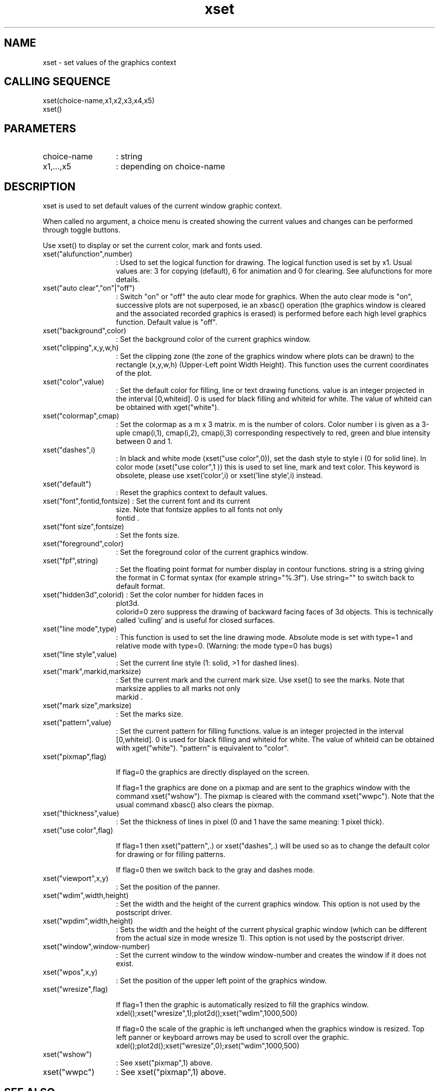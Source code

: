 .TH xset 2 "April 1993" "Scilab Group" "Scilab Function"
.SH NAME
xset - set values of the graphics context
.SH CALLING SEQUENCE
.nf
xset(choice-name,x1,x2,x3,x4,x5)
xset()
.fi
.SH PARAMETERS
.TP 13
choice-name
: string
.TP 13
x1,...,x5
: depending on \fVchoice-name\fR
.SH DESCRIPTION
\fVxset\fR is used to set default values of the current window graphic
context. 
.LP
When called no argument, a choice menu is created showing the
current values and changes can be performed through toggle buttons.

Use \fVxset()\fR to display or set the current color, mark and fonts used.

.TP 13
xset("alufunction",number)
: Used to set the logical function for drawing. 
The logical function used is set by \fVx1\fR.
Usual values are: 3 for copying (default), 6 for animation and 0 for clearing.
See alufunctions for more details.
.TP
xset("auto clear","on"|"off")
: Switch "on" or "off" the auto clear mode for graphics.
When the auto clear mode is "on", successive plots are not superposed, ie
an \fVxbasc()\fR operation (the graphics
window is cleared and the associated recorded graphics is erased) is 
performed before each high level graphics function. Default value is "off".
.TP
xset("background",color)
: Set the background color of the current graphics window.
.TP
xset("clipping",x,y,w,h) 
: Set the clipping
zone (the zone of the graphics window where plots can be drawn)
to the rectangle (x,y,w,h) (Upper-Left point Width Height).
This function uses the current coordinates of the plot.
.TP
xset("color",value) 
: Set the default color for filling, line or text
drawing functions. \fVvalue\fR is an integer projected in the interval
[0,whiteid]. 0 is used for black filling and whiteid for white. The
value of whiteid can be obtained with \fVxget("white")\fR.
.TP
xset("colormap",cmap)
: Set the colormap as a m x 3 matrix. m is the number of colors.
Color number i is given as a 3-uple cmap(i,1), cmap(i,2), cmap(i,3)
corresponding respectively to red, green and blue intensity between
0 and 1.
.TP
xset("dashes",i)
: In black and white mode (\fVxset("use color",0)\fR), set the dash
style to style i (0 for solid line). In color mode (\fVxset("use
color",1 )\fR) this is used to set line, mark and text color. This
keyword is obsolete, please use \fVxset('color',i)\fR or 
\fVxset('line style',i)\fR instead.
.TP
xset("default")
: Reset the graphics context to default values.
.TP
xset("font",fontid,fontsize) : Set the current font and its current
size.  Note that \fVfontsize\fR applies to all fonts not only
 \fVfontid\fR . 
.TP
xset("font size",fontsize)
: Set the  fonts  size.
.TP
xset("foreground",color)
: Set the foreground color of the current graphics window.
.TP
xset("fpf",string)
: Set the floating point format for number display in 
contour functions. \fVstring\fR is a string giving the format 
in C format syntax (for example \fVstring="%.3f"\fR). Use 
\fVstring=""\fR to switch back to default format.
.TP
xset("hidden3d",colorid) : Set the color number for hidden faces in
\fVplot3d\fR. 
 \fVcolorid=0\fR zero suppress the drawing of backward
facing faces of 3d objects. This is technically called 'culling' and
is useful for closed surfaces.
.TP
xset("line mode",type)
: This function is used to set the line drawing mode. Absolute mode is set 
with type=1 and relative mode with type=0. (Warning: the mode type=0
has bugs)
.TP
xset("line style",value)
: Set the current line style (1: solid, >1 for dashed lines).
.TP
xset("mark",markid,marksize)
: Set the current mark and the current mark size. Use \fVxset()\fR
to see the marks. Note that  \fVmarksize\fR applies to all marks not only
 \fVmarkid\fR . 
.TP
xset("mark size",marksize)
: Set the marks size. 
.TP
xset("pattern",value)
: Set the current pattern for filling functions. value is an integer 
projected in the interval [0,whiteid]. 0 is used for black filling and 
whiteid for white. The value of whiteid can be obtained with 
\fVxget("white")\fR. "pattern" is equivalent to "color".
.TP
xset("pixmap",flag)

If flag=0 the graphics are directly displayed on the screen.

If flag=1 the graphics are done on a pixmap and are sent to the
graphics window with the command \fVxset("wshow")\fR. The pixmap is
cleared with the  command \fVxset("wwpc")\fR. Note that the usual command
\fVxbasc()\fR also clears the pixmap.
.TP
xset("thickness",value)
: Set the thickness of lines in pixel  (0 and 1 have the same meaning: 1 pixel thick).
.TP
xset("use color",flag)

If flag=1 then \fVxset("pattern",.)\fR or \fVxset("dashes",.)\fR will be 
used so
as to change the default color for drawing or for filling patterns.

If flag=0 then we switch back to the gray and dashes mode.
.TP
xset("viewport",x,y)
: Set the position of the panner.
.TP
xset("wdim",width,height)
: Set the width and the height of the current graphics window.
This option is not
used by the postscript driver.
.TP
xset("wpdim",width,height)
: Sets the width and the height of the current physical graphic
window (which can be different from the actual size in mode wresize 1).
This option is not
used by the postscript driver.
.TP
xset("window",window-number)
: Set the current window to the window \fVwindow-number\fR and creates the
window if it does not exist.
.TP
xset("wpos",x,y)
: Set the position of the upper left point of the graphics window.
.TP
xset("wresize",flag)

If flag=1 then the graphic is automatically resized to fill the
graphics window.
.nf
xdel();xset("wresize",1);plot2d();xset("wdim",1000,500)
.fi

If flag=0 the scale of the graphic is left unchanged when the graphics
window is resized. Top left panner or keyboard arrows may be used to
scroll over the graphic.
.nf
xdel();plot2d();xset("wresize",0);xset("wdim",1000,500)
.fi
.TP 
xset("wshow")
: See \fVxset("pixmap",1)\fR above.
.TP
xset("wwpc")
: See \fVxset("pixmap",1)\fR above.

.SH SEE ALSO
colormap, xget, getcolor, getsymbol
.SH AUTHOR
J.Ph.C.
